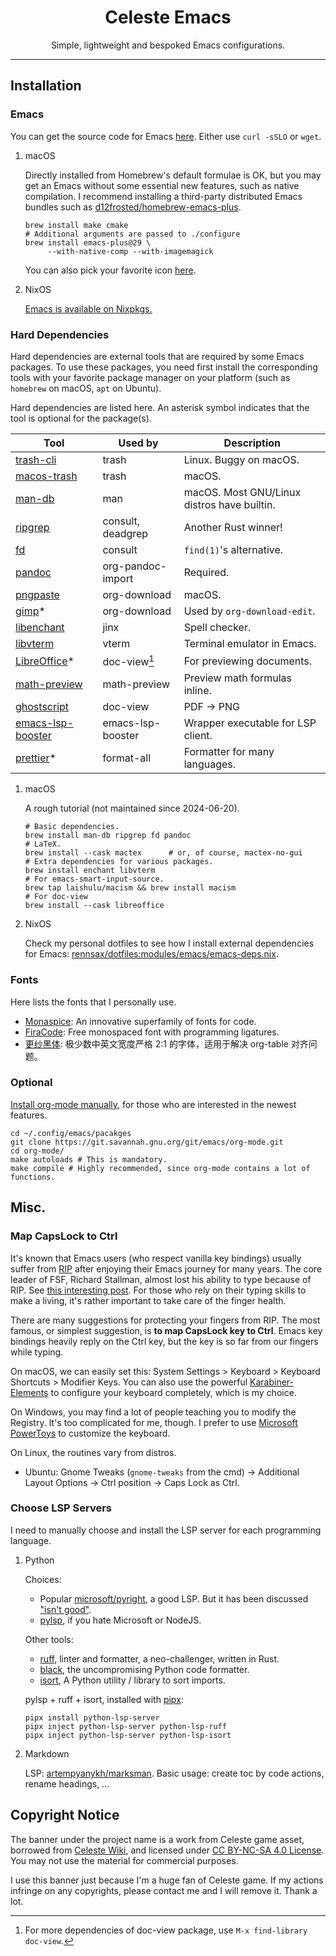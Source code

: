 # -*- eval: (visual-line-mode -1); -*-
#+author: rennsax
#+startup: show2levels

#+html: <div align="center"><h1>Celeste Emacs</h1>
#+html: <img src="https://static.miraheze.org/celestewiki/a/ac/Strawberry_flap.gif"alt="celeste strawberry"/>
#+html: <p>Simple, lightweight and bespoked Emacs configurations.</p>
#+html: </div>

--------------

** Installation

*** Emacs

You can get the source code for Emacs [[http://ftpmirror.gnu.org/emacs][here]]. Either use ~curl -sSLO~ or ~wget~.

**** macOS

Directly installed from Homebrew's default formulae is OK, but you may get an
Emacs without some essential new features, such as native compilation. I
recommend installing a third-party distributed Emacs bundles such as
[[https://github.com/d12frosted/homebrew-emacs-plus.git][d12frosted/homebrew-emacs-plus]].

#+begin_src shell
brew install make cmake
# Additional arguments are passed to ./configure
brew install emacs-plus@29 \
     --with-native-comp --with-imagemagick
#+end_src

You can also pick your favorite icon [[https://github.com/d12frosted/homebrew-emacs-plus#icons][here]].

**** NixOS

[[https://search.nixos.org/packages?channel=unstable&query=emacs][Emacs is available on Nixpkgs.]]

*** Hard Dependencies

Hard dependencies are external tools that are required by some Emacs packages.
To use these packages, you need first install the corresponding tools with your
favorite package manager on your platform (such as ~homebrew~ on macOS, ~apt~ on
Ubuntu).

Hard dependencies are listed here. An asterisk symbol indicates that the tool is
optional for the package(s).

| Tool              | Used by           | Description                                 |
|-------------------+-------------------+---------------------------------------------|
| [[https://github.com/andreafrancia/trash-cli][trash-cli]]         | trash             | Linux. Buggy on macOS.                      |
| [[https://github.com/sindresorhus/macos-trash][macos-trash]]       | trash             | macOS.                                      |
| [[https://man-db.nongnu.org/][man-db]]            | man               | macOS. Most GNU/Linux distros have builtin. |
| [[https://github.com/BurntSushi/ripgrep][ripgrep]]           | consult, deadgrep | Another Rust winner!                        |
| [[https://github.com/sharkdp/fd][fd]]                | consult           | ~find(1)~'s alternative.                    |
| [[https://pandoc.org/][pandoc]]            | org-pandoc-import | Required.                                   |
| [[https://github.com/jcsalterego/pngpaste][pngpaste]]          | org-download      | macOS.                                      |
| [[https://www.gimp.org/][gimp]]*             | org-download      | Used by ~org-download-edit~.                |
| [[https://github.com/AbiWord/enchant][libenchant]]        | jinx              | Spell checker.                              |
| [[https://www.leonerd.org.uk/code/libvterm/][libvterm]]          | vterm             | Terminal emulator in Emacs.                 |
| [[https://www.libreoffice.org/discover/libreoffice/][LibreOffice]]*      | doc-view[fn:1]    | For previewing documents.                   |
| [[https://gitlab.com/matsievskiysv/math-preview][math-preview]]      | math-preview      | Preview math formulas inline.               |
| [[https://www.ghostscript.com/][ghostscript]]       | doc-view          | PDF -> PNG                                  |
| [[https://github.com/blahgeek/emacs-lsp-booster][emacs-lsp-booster]] | emacs-lsp-booster | Wrapper executable for LSP client.          |
| [[https://prettier.io/][prettier]]*         | format-all        | Formatter for many languages.               |

[fn:1] For more dependencies of doc-view package, use ~M-x find-library doc-view~.

**** macOS

A rough tutorial (not maintained since 2024-06-20).

#+begin_src shell
# Basic dependencies.
brew install man-db ripgrep fd pandoc
# LaTeX.
brew install --cask mactex      # or, of course, mactex-no-gui
# Extra dependencies for various packages.
brew install enchant libvterm
# For emacs-smart-input-source.
brew tap laishulu/macism && brew install macism
# For doc-view
brew install --cask libreoffice
#+end_src

**** NixOS

Check my personal dotfiles to see how I install external dependencies for Emacs:
[[https://github.com/rennsax/dotfiles/blob/main/modules/emacs/emacs-deps.nix][rennsax/dotfiles:modules/emacs/emacs-deps.nix]].

*** Fonts

Here lists the fonts that I personally use.

- [[https://monaspace.githubnext.com/][Monaspice]]: An innovative superfamily of fonts for code.
- [[https://github.com/tonsky/FiraCode][FiraCode]]: Free monospaced font with programming ligatures.
- [[https://github.com/laishulu/Sarasa-Term-SC-Nerd][更纱黑体]]: 极少数中英文宽度严格 2:1 的字体，适用于解决 org-table 对齐问题。

*** Optional

[[https://orgmode.org/org.html#Installation][Install org-mode manually]], for those who are interested in the newest features.

#+begin_src shell
cd ~/.config/emacs/pacakges
git clone https://git.savannah.gnu.org/git/emacs/org-mode.git
cd org-mode/
make autoloads # This is mandatory.
make compile # Highly recommended, since org-mode contains a lot of functions.
#+end_src

** Misc.

*** Map CapsLock to Ctrl

It's known that Emacs users (who respect vanilla key bindings) usually suffer
from [[https://en.wikipedia.org/wiki/Repetitive_strain_injury][RIP]] after enjoying their Emacs journey for many years. The core leader of
FSF, Richard Stallman, almost lost his ability to type because of RIP. See [[http://xahlee.info/emacs/emacs/emacs_hand_pain_celebrity.html][this
interesting post]]. For those who rely on their typing skills to make a living,
it's rather important to take care of the finger health.

There are many suggestions for protecting your fingers from RIP. The most
famous, or simplest suggestion, is *to map CapsLock key to Ctrl*. Emacs key
bindings heavily reply on the Ctrl key, but the key is so far from our fingers
while typing.

On macOS, we can easily set this: System Settings > Keyboard > Keyboard
Shortcuts > Modifier Keys. You can also use the powerful [[https://github.com/pqrs-org/Karabiner-Elements][Karabiner-Elements]] to
configure your keyboard completely, which is my choice.

On Windows, you may find a lot of people teaching you to modify the Registry.
It's too complicated for me, though. I prefer to use [[https://learn.microsoft.com/en-us/windows/powertoys/][Microsoft PowerToys]] to
customize the keyboard.

On Linux, the routines vary from distros.
- Ubuntu: Gnome Tweaks (~gnome-tweaks~ from the cmd) -> Additional Layout
  Options -> Ctrl position -> Caps Lock as Ctrl.

*** Choose LSP Servers

I need to manually choose and install the LSP server for each programming
language.

**** Python

Choices:
- Popular [[https://github.com/microsoft/pyright][microsoft/pyright]], a good LSP. But it has been discussed [[https://github.com/zed-industries/zed/issues/7296]["isn't good"]].
- [[https://github.com/python-lsp/python-lsp-server][pylsp]], if you hate Microsoft or NodeJS.

Other tools:
- [[https://github.com/astral-sh/ruff][ruff]], linter and formatter, a neo-challenger, written in Rust.
- [[https://github.com/psf/black][black]], the uncompromising Python code formatter.
- [[https://github.com/PyCQA/isort][isort]], A Python utility / library to sort imports.

pylsp + ruff + isort, installed with [[https://pipx.pypa.io][pipx]]:

#+begin_src shell
pipx install python-lsp-server
pipx inject python-lsp-server python-lsp-ruff
pipx inject python-lsp-server python-lsp-isort
#+end_src

**** Markdown

LSP: [[https://github.com/artempyanykh/marksman][artempyanykh/marksman]]. Basic usage: create toc by code actions, rename
headings, ...

** Copyright Notice

The banner under the project name is a work from Celeste game asset, borrowed
from [[https://github.com/laishulu/emacs-smart-input-source][Celeste Wiki]], and licensed under [[https://creativecommons.org/licenses/by-nc-sa/4.0/deed.en][CC BY-NC-SA 4.0 License]]. You may not use
the material for commercial purposes.

I use this banner just because I'm a huge fan of Celeste game. If my actions
infringe on any copyrights, please contact me and I will remove it. Thank a lot.

